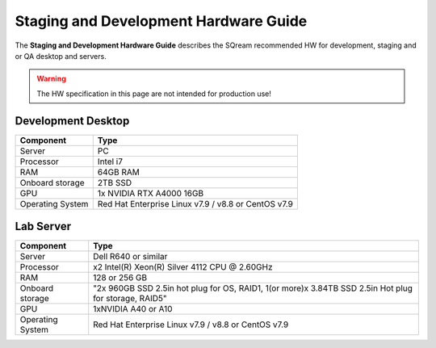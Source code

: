 .. non_production_hardware_guide:

***************************************
Staging and Development Hardware Guide
***************************************
The **Staging and Development Hardware Guide** describes the SQream recommended HW for development, staging and or QA desktop and servers.

.. warning:: The HW specification in this page are not intended for production use!

Development Desktop
-------------------

.. list-table::
   :widths: auto
   :header-rows: 1
   
   * - Component
     - Type
   * - Server
     - PC
   * - Processor
     - Intel i7
   * - RAM
     - 64GB RAM
   * - Onboard storage
     - 2TB SSD
   * - GPU
     - 1x NVIDIA RTX A4000 16GB
   * - Operating System
     - Red Hat Enterprise Linux v7.9 / v8.8 or CentOS v7.9


Lab Server
----------

.. list-table::
   :widths: auto
   :header-rows: 1
   
   * - Component
     - Type
   * - Server
     - Dell R640 or similar
   * - Processor
     - x2 Intel(R) Xeon(R) Silver 4112 CPU @ 2.60GHz
   * - RAM
     - 128 or 256 GB
   * - Onboard storage
     - "2x 960GB SSD 2.5in hot plug for OS, RAID1, 1(or more)x 3.84TB SSD 2.5in Hot plug for storage, RAID5"
   * - GPU
     - 1xNVIDIA A40 or A10
   * - Operating System
     - Red Hat Enterprise Linux v7.9 / v8.8 or CentOS v7.9 
